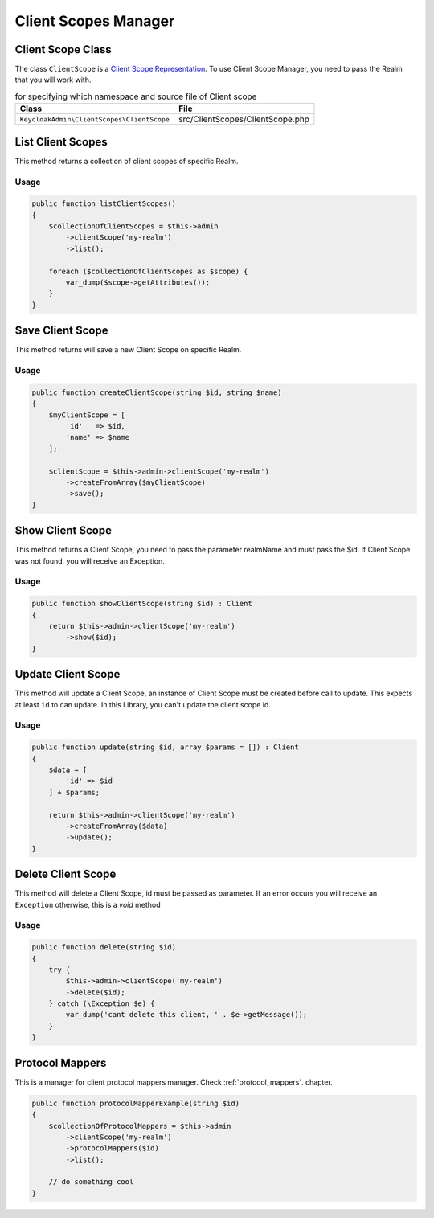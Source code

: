 .. _client_scopes_manager:

=============================
Client Scopes Manager
=============================
.. _client_scope_manager.representation:

Client Scope Class
#######################

The class ``ClientScope`` is a
`Client Scope Representation  <https://www.keycloak.org/docs-api/5.0/rest-api/index.html#_clientscoperepresentation>`_.
To use Client Scope Manager, you need to pass the Realm that you will work with.

.. rst-class:: table
.. list-table:: for specifying which namespace and source file of Client scope
    :name: appendixes.annotations.covers.tables.annotations
    :header-rows: 1

    * - Class
      - File
    * - ``KeycloakAdmin\ClientScopes\ClientScope``
      - src/ClientScopes/ClientScope.php


.. _client_scope_manager.list:

List Client Scopes
##########################

This method returns a collection of client scopes of specific Realm.

Usage
---------

.. code-block:: php

    public function listClientScopes()
    {
        $collectionOfClientScopes = $this->admin
            ->clientScope('my-realm')
            ->list();

        foreach ($collectionOfClientScopes as $scope) {
            var_dump($scope->getAttributes());
        }
    }



.. _client_scope_manager.save:

Save Client Scope
##########################

This method returns will save a new Client Scope on specific Realm.

Usage
---------

.. code-block:: php

    public function createClientScope(string $id, string $name)
    {
        $myClientScope = [
            'id'   => $id,
            'name' => $name
        ];

        $clientScope = $this->admin->clientScope('my-realm')
            ->createFromArray($myClientScope)
            ->save();
    }




.. _client_scope_manager.show:

Show Client Scope
##########################

This method returns a Client Scope, you need to pass the parameter realmName and must pass the $id.
If Client Scope was not found, you will receive an Exception.

Usage
---------

.. code-block:: php

    public function showClientScope(string $id) : Client
    {
        return $this->admin->clientScope('my-realm')
            ->show($id);
    }


.. _client_scope_manager.update:

Update Client Scope
##########################

This method will update a Client Scope, an instance of Client Scope must be created
before call to update. This expects at least ``id`` to can update.
In this Library, you  can't update the client scope id.

Usage
---------

.. code-block:: php

    public function update(string $id, array $params = []) : Client
    {
        $data = [
            'id' => $id
        ] + $params;

        return $this->admin->clientScope('my-realm')
            ->createFromArray($data)
            ->update();
    }


.. _client_scope_manager.delete:

Delete Client Scope
##########################

This method will delete a Client Scope, id must be passed as parameter.
If an error occurs you will receive an ``Exception`` otherwise, this
is a *void* method

Usage
---------

.. code-block:: php

    public function delete(string $id)
    {
        try {
            $this->admin->clientScope('my-realm')
            ->delete($id);
        } catch (\Exception $e) {
            var_dump('cant delete this client, ' . $e->getMessage());
        }
    }


.. _client_scope_manager.protocol_mappers:

Protocol Mappers
##########################

This is a manager for client protocol mappers manager.
Check :ref:`protocol_mappers`. chapter.

.. code-block:: php

    public function protocolMapperExample(string $id)
    {
        $collectionOfProtocolMappers = $this->admin
            ->clientScope('my-realm')
            ->protocolMappers($id)
            ->list();

        // do something cool
    }
